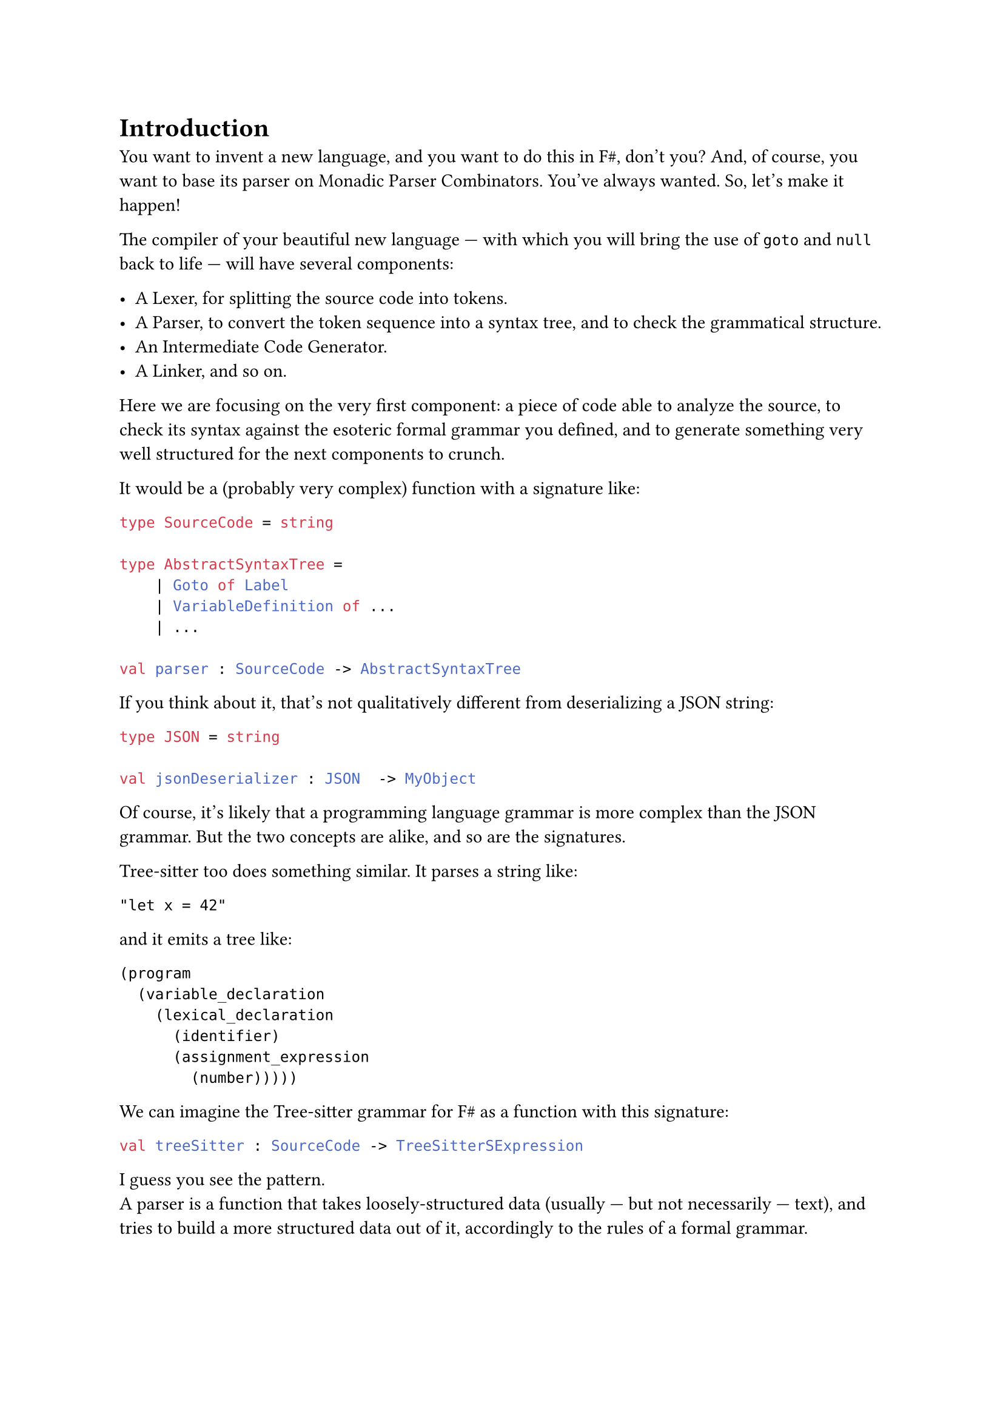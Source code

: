 = Introduction <introduction>

You want to invent a new language, and you want to do this in F\#,
don't you? And, of course, you want to base its parser on Monadic
Parser Combinators. You've always wanted. So, let's make it happen!

The compiler of your beautiful new language --- with which you will
bring the use of `goto` and `null` back to life --- will have several
components:

- A Lexer, for splitting the source code into tokens.
- A Parser, to convert the token sequence into a syntax tree, and to
  check the grammatical structure.
- An Intermediate Code Generator.
- A Linker, and so on.

Here we are focusing on the very first component: a piece of code able
to analyze the source, to check its syntax against the esoteric formal
grammar you defined, and to generate something very well structured for
the next components to crunch.

It would be a (probably very complex) function with a signature like:

```ocaml
type SourceCode = string

type AbstractSyntaxTree =
    | Goto of Label
    | VariableDefinition of ...
    | ...

val parser : SourceCode -> AbstractSyntaxTree
```

If you think about it, that's not qualitatively different from
deserializing a JSON string:

```ocaml
type JSON = string

val jsonDeserializer : JSON  -> MyObject
```

Of course, it's likely that a programming language grammar is more
complex than the JSON grammar. But the two concepts are alike, and so
are the signatures.

#link("https://tree-sitter.github.io/tree-sitter/")[Tree-sitter] too
does something similar. It parses a string like:

```
"let x = 42"
```

and it emits a tree like:

```
(program
  (variable_declaration
    (lexical_declaration
      (identifier)
      (assignment_expression
        (number)))))
```

We can imagine the Tree-sitter grammar for F\# as a function with this
signature:

```ocaml
val treeSitter : SourceCode -> TreeSitterSExpression
```

I guess you see the pattern. \
A parser is a function that takes loosely-structured data (usually ---
but not necessarily --- text), and tries to build a more structured data
out of it, accordingly to the rules of a formal grammar.

== Mr.James, It's Parsers all The Way Down
<mr.james-its-parsers-all-the-way-down>
We say that the input data is loosely-structured because, in fact, it is
not granted to adhere to the rules of the chosen grammar. Indeed, if it
violates them, then we expect the parser to fail and to emit an error,
to help the user identify the syntax errors.

There are multiple approaches to parsing, including the renowned Regular
Expressions. \
Monadic Parser Combinators are a particularly fascinating one: they are
an example of
#link("https://en.wikipedia.org/wiki/Recursive_descent_parser")[Recursive Descent Parsers];.
This means that no matter how complex the parser for a grammar is, it is
defined based on smaller, simpler parsers, and those in turn are defined
based on even smaller and simpler ones, and so on recursively, down to
the trivial parsers. \
You can see the same from the opposite perspective: starting from the
trivial parsers, by #emph[combining] them together and then by combining
their results, recursively, the parser for any arbitrary grammar can be
built.

Now, if writing the trivial parsers is, well, trivial, the only
challenge that's left is to learn how to #emph[combine] parsers. That
is, how Parsers Combinators work.

That's the goal of these pages.

== How we will proceed
<how-we-will-proceed>
There are many similar series online, some specific to F\# --- such as
#link("https://fsharpforfunandprofit.com/series/understanding-parser-combinators/")[The "Understanding Parser Combinators" series]
by Scott Wlaschin --- many others based on Haskell, like the excellent
#link("https://hasura.io/blog/parser-combinators-walkthrough")[Parser Combinators: a Walkthrough, Or: Write you a Parsec for Great Good]
by Antoine Leblanc. \
This post tries to stand out in a few different ways:

- If other attempts to this topic left you scratching your head, this
  series should make things a lot easier. \
  I've done my best to keep the learning curve as smooth as possible.
  Having to pick between being brief and assuming you knew a lot, or
  taking a longer path I went with the latter. I think it's nicer to
  know why stuff works rather than being hit with jargon-heavy
  explanations.

- Many tutorials begin with writing a simple parser --- conventionally,
  the single-character parser. This does not. Instead, we will focus on
  combinators first, postponing the implementation of concrete parsers.
  When I was first introduced to parsers, I was just confused: what on
  earth does it mean to parse a single character returning a character?
  What's the point? Where is this leading me? \
  I hope I can help you skip past that initial disorientation entirely.

- Parser Combinators are the the #emph[leit-motiv] and serve as the
  central theme of this book. Nevertheless, we'll often stray from the
  main path and let our imagination roam, exploring a variety of other
  subjects along the way. You can consider these pages an invitation to
  discover Functors, Applicatives, and Monads.

- We will write code with Test-Driven Development. \
  Isn't it ironic that we developers often lament the absence of tests
  in our daily job projects and yet, when it comes to writing posts,
  tutorials and books, we never address testing at all?

Fine, enough with the introduction. Ready? Treat yourself to a sorbet,
then let's get started.

== Notes
<notes>
I am not a native English speaker: if you spot any typo or weird
sentence, feel free to
#link("https://github.com/arialdomartini/arialdomartini.github.io/")[send me a pull request];.

This book is crafted by people, not AI. Illustrations are original
work by Nanou.

